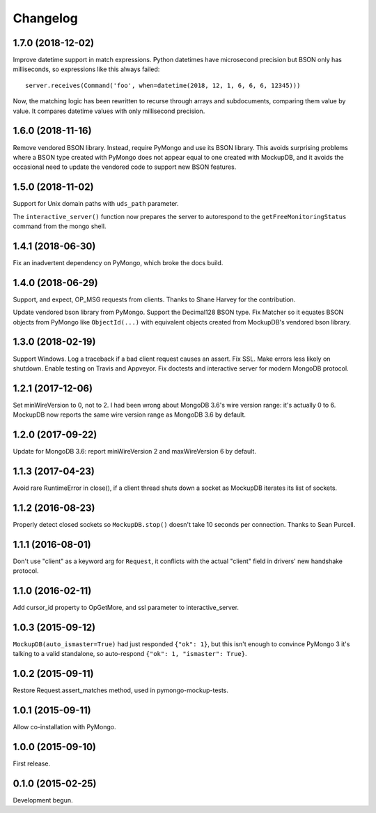 .. :changelog:

Changelog
=========

1.7.0 (2018-12-02)
------------------

Improve datetime support in match expressions. Python datetimes have microsecond
precision but BSON only has milliseconds, so expressions like this always
failed::

  server.receives(Command('foo', when=datetime(2018, 12, 1, 6, 6, 6, 12345)))

Now, the matching logic has been rewritten to recurse through arrays and
subdocuments, comparing them value by value. It compares datetime values with
only millisecond precision.

1.6.0 (2018-11-16)
------------------

Remove vendored BSON library. Instead, require PyMongo and use its BSON library.
This avoids surprising problems where a BSON type created with PyMongo does not
appear equal to one created with MockupDB, and it avoids the occasional need to
update the vendored code to support new BSON features.

1.5.0 (2018-11-02)
------------------

Support for Unix domain paths with ``uds_path`` parameter.

The ``interactive_server()`` function now prepares the server to autorespond to
the ``getFreeMonitoringStatus`` command from the mongo shell.

1.4.1 (2018-06-30)
------------------

Fix an inadvertent dependency on PyMongo, which broke the docs build.

1.4.0 (2018-06-29)
------------------

Support, and expect, OP_MSG requests from clients. Thanks to Shane Harvey for
the contribution.

Update vendored bson library from PyMongo. Support the Decimal128 BSON type. Fix
Matcher so it equates BSON objects from PyMongo like ``ObjectId(...)`` with
equivalent objects created from MockupDB's vendored bson library.

1.3.0 (2018-02-19)
------------------

Support Windows. Log a traceback if a bad client request causes an assert. Fix
SSL. Make errors less likely on shutdown. Enable testing on Travis and Appveyor.
Fix doctests and interactive server for modern MongoDB protocol.

1.2.1 (2017-12-06)
------------------

Set minWireVersion to 0, not to 2. I had been wrong about MongoDB 3.6's wire
version range: it's actually 0 to 6. MockupDB now reports the same wire version
range as MongoDB 3.6 by default.

1.2.0 (2017-09-22)
------------------

Update for MongoDB 3.6: report minWireVersion 2 and maxWireVersion 6 by default.

1.1.3 (2017-04-23)
------------------

Avoid rare RuntimeError in close(), if a client thread shuts down a socket as
MockupDB iterates its list of sockets.

1.1.2 (2016-08-23)
------------------

Properly detect closed sockets so ``MockupDB.stop()`` doesn't take 10 seconds
per connection. Thanks to Sean Purcell.

1.1.1 (2016-08-01)
------------------

Don't use "client" as a keyword arg for ``Request``, it conflicts with the
actual "client" field in drivers' new handshake protocol.

1.1.0 (2016-02-11)
------------------

Add cursor_id property to OpGetMore, and ssl parameter to interactive_server.

1.0.3 (2015-09-12)
------------------

``MockupDB(auto_ismaster=True)`` had just responded ``{"ok": 1}``, but this
isn't enough to convince PyMongo 3 it's talking to a valid standalone,
so auto-respond ``{"ok": 1, "ismaster": True}``.

1.0.2 (2015-09-11)
------------------

Restore Request.assert_matches method, used in pymongo-mockup-tests.

1.0.1 (2015-09-11)
------------------

Allow co-installation with PyMongo.

1.0.0 (2015-09-10)
------------------

First release.

0.1.0 (2015-02-25)
------------------

Development begun.

